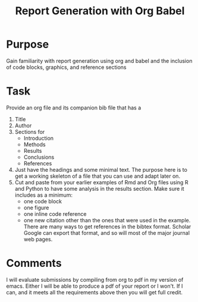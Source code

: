 #+Title: Report Generation with Org Babel

* Purpose
  Gain familiarity with report generation using org and babel and the inclusion of code blocks, graphics, and reference sections

* Task
  Provide an org file and its companion bib file that has a
  1. Title
  2. Author
  3. Sections for 
     - Introduction
     - Methods
     - Results
     - Conclusions
     - References
  4. Just have the headings and some minimal text. The purpose here is to get a working skeleton of a file that you can use and adapt later on.
  5. Cut and paste from your earlier examples of Rmd and Org files using R and Python to have some analysis in the results section. Make sure it includes as a minimum:
     - one code block
     - one figure
     - one inline code reference
     - one new citation other than the ones that were used in the example. 
       There are many ways to get references in the bibtex format. Scholar Google can export that format, and so will most of the major journal web pages.

* Comments
  I will evaluate submissions by compiling from org to pdf in my version of emacs. Either I will be able to produce a pdf of your report or I won't. If I can, and it meets all the requirements above then you will get full credit. 
